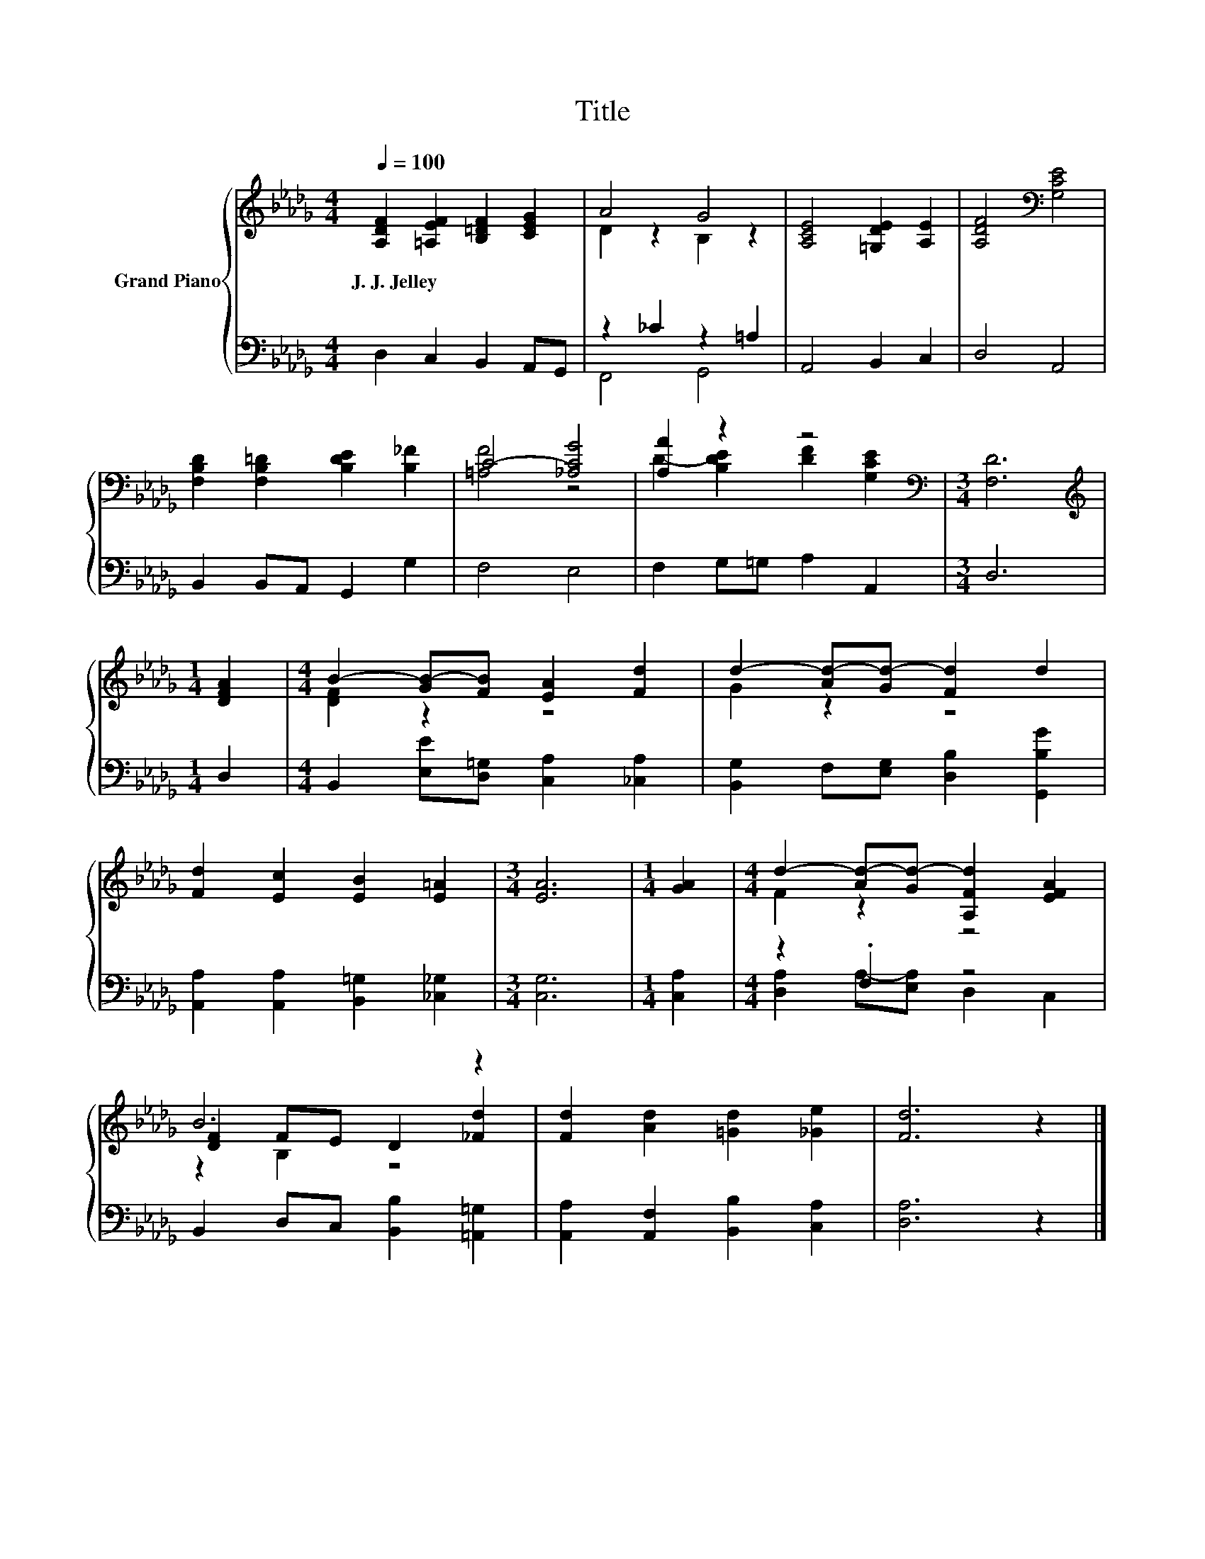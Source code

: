 X:1
T:Title
%%score { ( 1 3 5 ) | ( 2 4 ) }
L:1/8
Q:1/4=100
M:4/4
K:Db
V:1 treble nm="Grand Piano"
V:3 treble 
V:5 treble 
V:2 bass 
V:4 bass 
V:1
 [A,DF]2 [=A,EF]2 [B,=DF]2 [CEG]2 | A4 G4 | [A,CE]4 [=G,DE]2 [A,E]2 | [A,DF]4[K:bass] [G,CE]4 | %4
w: J.~J.~Jelley * * *||||
 [F,B,D]2 [F,B,=D]2 [B,DE]2 [B,_F]2 | C4- [_A,CG]4 | [A,A]2 z2 z4[K:bass] |[M:3/4] [F,D]6 | %8
w: ||||
[M:1/4][K:treble] [DFA]2 |[M:4/4] B2- [GB-][FB] [EA]2 [Fd]2 | d2- [Ad-][Gd-] [Fd]2 d2 | %11
w: |||
 [Fd]2 [Ec]2 [EB]2 [E=A]2 |[M:3/4] [EA]6 |[M:1/4] [GA]2 |[M:4/4] d2- [Ad-][Gd-] [A,Fd]2 [EFA]2 | %15
w: ||||
 B6 z2 | [Fd]2 [Ad]2 [=Gd]2 [_Ge]2 | [Fd]6 z2 |] %18
w: |||
V:2
 D,2 C,2 B,,2 A,,G,, | z2 _C2 z2 =A,2 | A,,4 B,,2 C,2 | D,4 A,,4 | B,,2 B,,A,, G,,2 G,2 | F,4 E,4 | %6
 F,2 G,=G, A,2 A,,2 |[M:3/4] D,6 |[M:1/4] D,2 |[M:4/4] B,,2 [E,E][D,=G,] [C,A,]2 [_C,A,]2 | %10
 [B,,G,]2 F,[E,G,] [D,B,]2 [G,,B,G]2 | [A,,A,]2 [A,,A,]2 [B,,=G,]2 [_C,_G,]2 |[M:3/4] [C,G,]6 | %13
[M:1/4] [C,A,]2 |[M:4/4] z2 .F,2 z4 | B,,2 D,C, [B,,B,]2 [=A,,=G,]2 | %16
 [A,,A,]2 [A,,F,]2 [B,,B,]2 [C,A,]2 | [D,A,]6 z2 |] %18
V:3
 x8 | D2 z2 B,2 z2 | x8 | x4[K:bass] x4 | x8 | [=A,F]4 z4 | D2- [B,DE]2 [DF]2[K:bass] [G,CE]2 | %7
[M:3/4] x6 |[M:1/4][K:treble] x2 |[M:4/4] [DF]2 z2 z4 | G2 z2 z4 | x8 |[M:3/4] x6 |[M:1/4] x2 | %14
[M:4/4] F2 z2 z4 | [DF]2 FE D2 [_Fd]2 | x8 | x8 |] %18
V:4
 x8 | F,,4 G,,4 | x8 | x8 | x8 | x8 | x8 |[M:3/4] x6 |[M:1/4] x2 |[M:4/4] x8 | x8 | x8 | %12
[M:3/4] x6 |[M:1/4] x2 |[M:4/4] [D,A,]2 A,-[E,A,] D,2 C,2 | x8 | x8 | x8 |] %18
V:5
 x8 | x8 | x8 | x4[K:bass] x4 | x8 | x8 | x6[K:bass] x2 |[M:3/4] x6 |[M:1/4][K:treble] x2 | %9
[M:4/4] x8 | x8 | x8 |[M:3/4] x6 |[M:1/4] x2 |[M:4/4] x8 | z2 B,2 z4 | x8 | x8 |] %18

